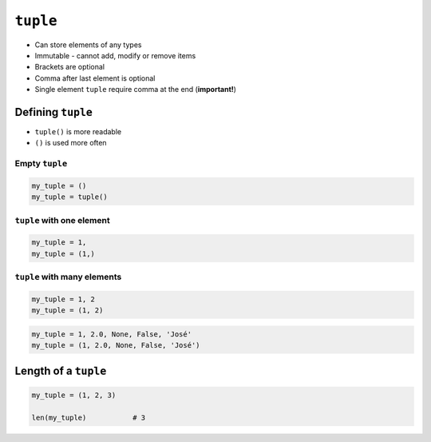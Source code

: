 *********
``tuple``
*********

* Can store elements of any types
* Immutable - cannot add, modify or remove items
* Brackets are optional
* Comma after last element is optional
* Single element ``tuple`` require comma at the end (**important!**)


Defining ``tuple``
==================
* ``tuple()`` is more readable
* ``()`` is used more often

Empty ``tuple``
---------------
.. code-block:: python

    my_tuple = ()
    my_tuple = tuple()

``tuple`` with one element
--------------------------
.. code-block:: python

    my_tuple = 1,
    my_tuple = (1,)

``tuple`` with many elements
----------------------------
.. code-block:: python

    my_tuple = 1, 2
    my_tuple = (1, 2)

.. code-block:: python

    my_tuple = 1, 2.0, None, False, 'José'
    my_tuple = (1, 2.0, None, False, 'José')


Length of a ``tuple``
=====================
.. code-block:: python

    my_tuple = (1, 2, 3)

    len(my_tuple)           # 3

